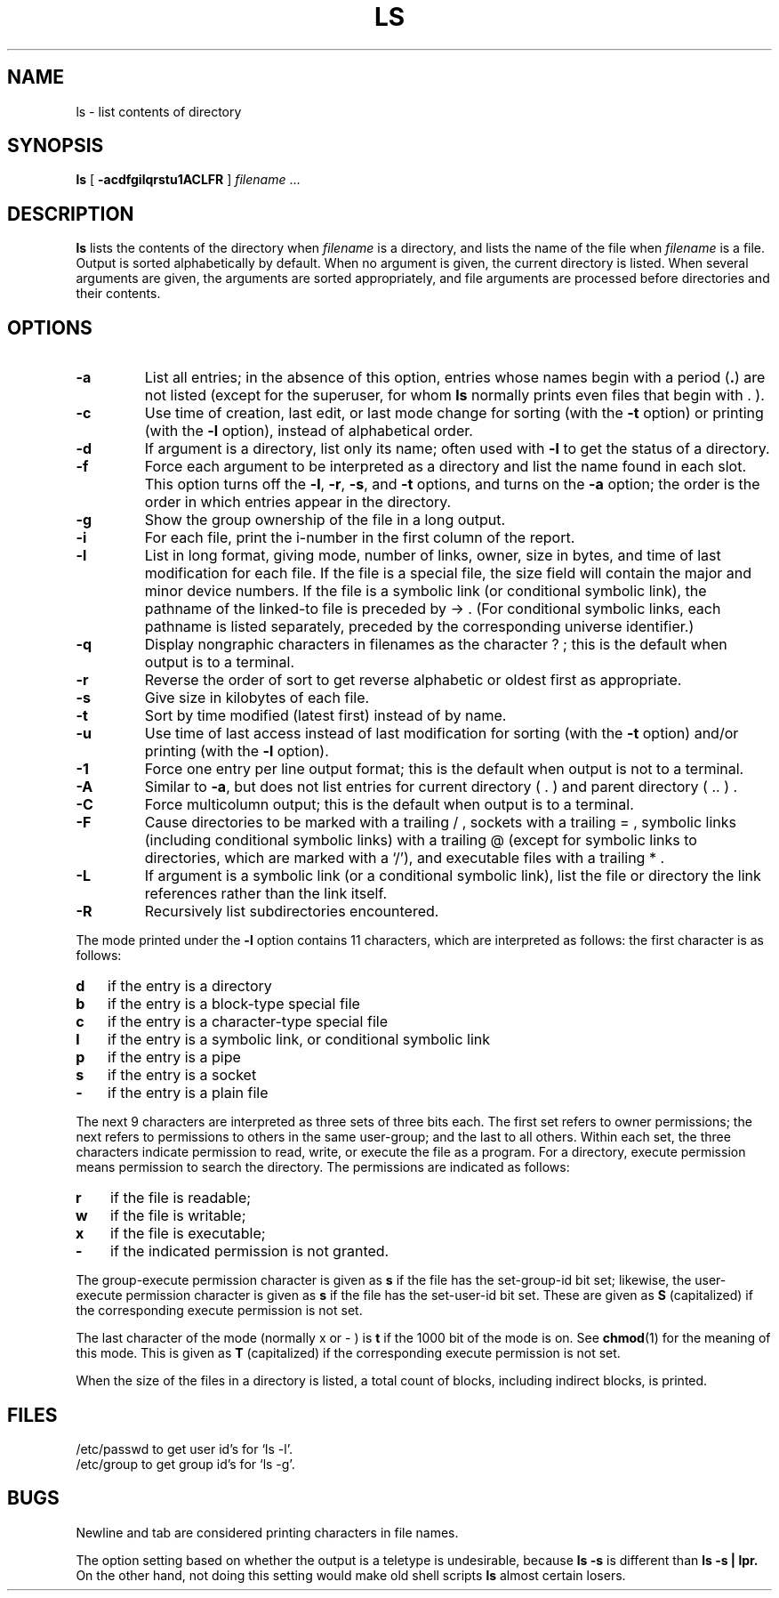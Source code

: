 .\" $Copyright: $
.\" Copyright (c) 1984, 1985, 1986, 1987, 1988, 1989, 1990, 1991
.\" Sequent Computer Systems, Inc.   All rights reserved.
.\"  
.\" This software is furnished under a license and may be used
.\" only in accordance with the terms of that license and with the
.\" inclusion of the above copyright notice.   This software may not
.\" be provided or otherwise made available to, or used by, any
.\" other person.  No title to or ownership of the software is
.\" hereby transferred.
...
.V= $Header: ls.1 1.23 1991/06/12 01:12:06 $
.TH LS 1 "\*(V)" "4BSD/DYNIX"
.SH NAME
ls \- list contents of directory
.SH SYNOPSIS
.B ls
[
.B \-acdfgilqrstu1ACLFR
] \f2filename\f1 ...
.br
.SH DESCRIPTION
.B ls
lists the contents of the directory when
.IR filename
is a directory,
and lists the name of the file when
.IR filename
is a file.
Output is sorted alphabetically by default.
When no argument is given, the current directory is listed.
When several arguments are given,
the arguments are sorted appropriately,
and file arguments are processed
before directories and their contents.
.SH OPTIONS
.TP
.B \-a
List all entries; in the absence of this option, entries whose
names begin with a period
.RB ( . )
are
not listed
(except for the superuser, for whom
.B ls
normally prints even files that begin with . ).
.TP
.B \-c
Use time of creation, last edit, or last mode change for sorting (with the
.B -t
option) or printing (with the
.B -l
option),
instead of alphabetical order.
.TP
.B \-d
If argument is a directory, list only its name;
often used with \f3\-l\f1 to get the status of a directory.
.TP
.B \-f
Force each argument to be interpreted as a directory
and list the name found in each slot.
This option turns off the
.BR \-l ,
.BR \-r ,
.BR \-s ,
and
.B \-t
options,
and
turns on the
.B \-a
option;
the order is the order in which entries
appear in the directory.
.TP
.B \-g
Show the group ownership of the file in a long output.
.TP
.B \-i
For each file, print the i-number in the first column of the report.
.TP
.B \-l
List in long format, giving mode, number of links, owner,
size in bytes, and time of last modification
for each file.
If the file is a special file, the size field will contain
the major and minor device numbers.
If the file is a symbolic link (or conditional symbolic link),
the pathname of the linked-to file is preceded by \-> .
(For conditional symbolic links, each pathname is listed separately,
preceded by the corresponding universe identifier.)
.TP
.B \-q
Display nongraphic characters in filenames as
the character ? ; this is the default when output is to a terminal.
.TP
.B \-r
Reverse the order of sort to get reverse alphabetic
or oldest first as appropriate.
.TP
.B \-s
Give size in kilobytes of each file.
.TP
.B \-t
Sort by time modified (latest first) instead of
by name.
.TP
.B \-u
Use time of last access instead of last
modification for sorting
(with the \f3\-t\fP option)
and/or printing (with the \f3\-l\fP option).
.TP
.B \-1
Force one entry per line output format; this is the default when
output is not to a terminal.
.TP
.B \-A
Similar to
.BR \-a ,
but does not list entries for current directory
( . )
and parent directory
( .. ) .
.TP
.B \-C
Force multicolumn output; this is the default when output is to a terminal.
.TP
.B \-F
Cause directories to be marked with a trailing / ,
sockets with a trailing = ,
symbolic links
(including conditional symbolic links)
with a trailing @ (except for symbolic links to directories, which are
marked with a `/'), and executable
files with a trailing * .
.TP
.B \-L
If argument is a symbolic link (or a conditional symbolic link),
list the file or directory the link references
rather than the link itself.
.TP
.B \-R
Recursively list subdirectories encountered.
.PP
The mode printed under the
.B \-l
option contains 11 characters,
which are interpreted
as follows:
the first character is as follows:
.TP 3
.B d
if the entry is a directory
.br
.ns
.TP 3
.B b
if the entry is a block-type special file
.br
.ns
.TP 3
.B c
if the entry is a character-type special file
.br
.ns
.TP 3
.B l
if the entry is a symbolic link, or conditional symbolic link
.br
.ns
.TP 3
.B p
if the entry is a pipe
.br
.ns
.TP 3
.B s
if the entry is a socket
.br
.ns
.TP 3
.B \-
if the entry is a plain file
.PP
The next 9 characters are interpreted
as three sets of three bits each.
The first set refers to owner permissions;
the next refers to permissions to others in the same user-group;
and the last to all others.
Within each set, the three characters indicate
permission to read, write, or
execute the file as a program.
For a directory, execute permission 
means permission to search the directory.
The permissions are indicated as follows:
.TP 3
.B r
if the file is readable;
.br
.ns
.TP 3
.B w
if the file is writable;
.br
.ns
.TP 3
.B x
if the file is executable;
.br
.ns
.TP 3
.B \-
if the indicated permission is not granted.
.PP
The group-execute permission character is given as
.B s
if the file has 
the set-group-id bit set; likewise, the user-execute permission character is 
given as
.B s
if the file has the set-user-id bit set.  These are given
as
.B S
(capitalized) if the corresponding execute permission is not 
set.
.PP
The last character of the mode (normally x or \- ) is
.B t
if the 1000 bit of the mode is on.
See
.BR chmod (1)
for the meaning of this mode. This is given as 
.B T
(capitalized) if the
corresponding execute permission is not set.
.PP
When the size of the files in a directory
is listed, a total count of blocks,
including indirect blocks, is printed.
.SH FILES
/etc/passwd to get user id's for
`ls \-l'.
.br
/etc/group to get group id's for
`ls \-g'.
.SH BUGS
Newline and tab are considered printing characters in file names.
.PP
The option setting based on whether the output is a teletype is
undesirable, because 
.B ls\ \-s 
is different than 
.B ls\ \-s\ |\ lpr.
On the other hand, not doing this setting would make old shell scripts
.B ls
almost certain losers.
